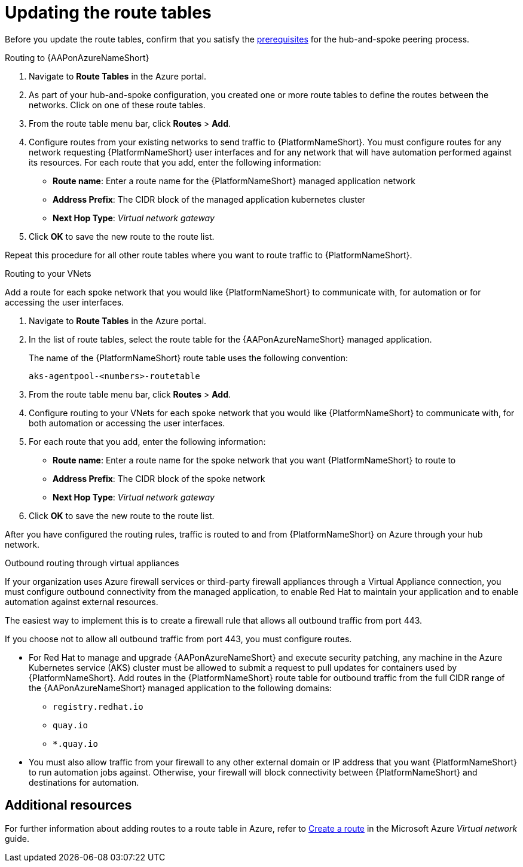 [id="proc-azure-update-route-tables_{context}"]

= Updating the route tables

Before you update the route tables, confirm that you satisfy the xref:proc-azure-hub-spoke-peering_aap-azure-hub-spoke-peering[prerequisites] for the hub-and-spoke peering process.

[#routing-to-aap]
.Routing to {AAPonAzureNameShort}

. Navigate to *Route Tables* in the Azure portal.
. As part of your hub-and-spoke configuration, you created one or more route tables to define the routes between the networks. Click on one of these route tables.
. From the route table menu bar, click *Routes* > *Add*.
. Configure routes from your existing networks to send traffic to {PlatformNameShort}. You must configure routes for any network requesting {PlatformNameShort} user interfaces and for any network that will have automation performed against its resources.
For each route that you add, enter the following information:
** *Route name*: Enter a route name for the {PlatformNameShort} managed application network
** *Address Prefix*: The CIDR block of the managed application kubernetes cluster
** *Next Hop Type*: _Virtual network gateway_
. Click *OK* to save the new route to the route list.

Repeat this procedure for all other route tables where you want to route traffic to {PlatformNameShort}.

[#routing-to-private-nw]
.Routing to your VNets

Add a route for each spoke network that you would like {PlatformNameShort} to communicate with, for automation or for accessing the user interfaces.

. Navigate to *Route Tables* in the Azure portal.
. In the list of route tables, select the route table for the {AAPonAzureNameShort} managed application.
+
The name of the {PlatformNameShort} route table uses the following convention:
+
----
aks-agentpool-<numbers>-routetable
----
. From the route table menu bar, click *Routes* > *Add*.
. Configure routing to your VNets for each spoke network that you would like {PlatformNameShort} to communicate with, for both automation or accessing the user interfaces.
. For each route that you add, enter the following information:
** *Route name*: Enter a route name for the spoke network that you want {PlatformNameShort} to route to
** *Address Prefix*: The CIDR block of the spoke network
** *Next Hop Type*: _Virtual network gateway_
. Click *OK* to save the new route to the route list.


After you have configured the routing rules, traffic is routed to and from {PlatformNameShort} on Azure through your hub network.

[#outbound-routing-virtual-appliances]

.Outbound routing through virtual appliances

If your organization uses Azure firewall services or third-party firewall appliances through a Virtual Appliance connection, you must configure outbound connectivity from the managed application, to enable Red Hat to maintain your application and to enable automation against external resources.

The easiest way to implement this is to create a firewall rule that allows all outbound traffic from port 443.

If you choose not to allow all outbound traffic from  port 443, you must configure routes.

* For Red Hat to manage and upgrade {AAPonAzureNameShort} and execute security patching, any machine in the Azure Kubernetes service (AKS) cluster must be allowed to submit a request to pull updates for containers used by {PlatformNameShort}.
Add routes in the {PlatformNameShort} route table for outbound traffic from the full CIDR range of the {AAPonAzureNameShort} managed application to the following domains:

** `registry.redhat.io`
** `quay.io`
** `*.quay.io`

* You must also allow traffic from your firewall to any other external domain or IP address that you want {PlatformNameShort} to run automation jobs against.
Otherwise, your firewall will block connectivity between {PlatformNameShort} and destinations for automation.

== Additional resources

For further information about adding routes to a route table in Azure, refer to link:https://docs.microsoft.com/en-us/azure/virtual-network/manage-route-table#create-a-route[Create a route] in the Microsoft Azure _Virtual network_ guide.


